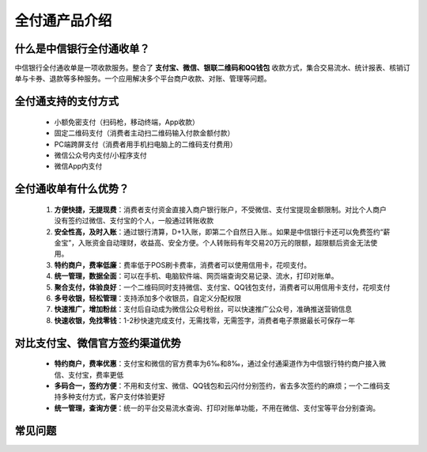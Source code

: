 全付通产品介绍
=============

什么是中信银行全付通收单？
-----------------------

中信银行全付通收单是一项收款服务。整合了 **支付宝、微信、银联二维码和QQ钱包** 收款方式，集合交易流水、统计报表、核销订单与卡券、退款等多种服务。一个应用解决多个平台商户收款、对账、管理等问题。

全付通支持的支付方式
------------------

 * 小额免密支付（扫码枪，移动终端，App收款）
 * 固定二维码支付（消费者主动扫二维码输入付款金额付款）
 * PC端跨屏支付（消费者用手机扫电脑上的二维码支付费用）
 * 微信公众号内支付/小程序支付
 * 微信App内支付

全付通收单有什么优势？
-------------------

 #. **方便快捷，无提现费**：消费者支付资金直接入商户银行账户，不受微信、支付宝提现金额限制。对比个人商户没有签约过微信、支付宝的个人，一般通过转账收款
 #. **安全性高，及时入账**：通过银行清算，D+1入账，即第二个自然日入账.。如果是中信银行卡还可以免费签约“薪金宝”，入账资金自动理财，收益高、安全方便。个人转账码有年交易20万元的限额，超限额后资金无法使用。
 #. **特约商户，费率低廉**：费率低于POS刷卡费率，消费者可以使用信用卡，花呗支付。
 #. **统一管理，数据全面**：可以在手机、电脑软件端、网页端查询交易记录、流水，打印对账单。
 #. **聚合支付，体验良好**：一个二维码同时支持微信、支付宝、QQ钱包支付，消费者可以用信用卡支付，花呗支付
 #. **多号收银，轻松管理**：支持添加多个收银员，自定义分配权限
 #. **快速推广，增加粉丝**：支付后自动成为微信公众号粉丝，可以快速推广公众号，准确推送营销信息
 #. **快速收银，免找零钱**：1-2秒快速完成支付，无需找零，无需签字，消费者电子票据最长可保存一年

对比支付宝、微信官方签约渠道优势
-----------------------------

 * **特约商户，费率优惠**：支付宝和微信的官方费率为6‰和8‰，通过全付通渠道作为中信银行特约商户接入微信、支付宝，费率更低
 * **多码合一，签约方便**：不用和支付宝、微信、QQ钱包和云闪付分别签约，省去多次签约的麻烦；一个二维码支持多种支付方式，客户支付体验更好
 * **统一管理，查询方便**：统一的平台交易流水查询、打印对账单功能，不用在微信、支付宝等平台分别查询。

常见问题
-------

